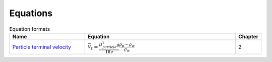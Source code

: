 .. _equations:

**************************
Equations
**************************

.. _table_dimension_table:

.. csv-table:: Equation formats
    :header: Name, Equation, Chapter
    :widths: 30, 60, 10
    :align: center

    `Particle terminal velocity <https://aguaclara.github.io/Textbook/Introduction/Introduction.html#equation-eq-laminar-terminal-velocity>`_, :math:`\bar v_t = \frac{D_{particle}^2 g}{18 \nu} \frac{\rho_p - \rho_w}{\rho_w}`,2
